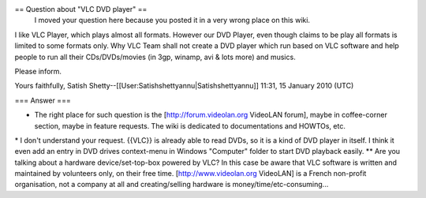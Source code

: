 == Question about "VLC DVD player" ==
   I moved your question here because you posted it in a very wrong
   place on this wiki.

I like VLC Player, which plays almost all formats. However our DVD
Player, even though claims to be play all formats is limited to some
formats only. Why VLC Team shall not create a DVD player which run based
on VLC software and help people to run all their CDs/DVDs/movies (in
3gp, winamp, avi & lots more) and musics.

Please inform.

Yours faithfully, Satish
Shetty--[[User:Satishshettyannu|Satishshettyannu]] 11:31, 15 January
2010 (UTC)

=== Answer ===

-  The right place for such question is the [http://forum.videolan.org
   VideoLAN forum], maybe in coffee-corner section, maybe in feature
   requests. The wiki is dedicated to documentations and HOWTOs, etc.

\* I don't understand your request. {{VLC}} is already able to read
DVDs, so it is a kind of DVD player in itself. I think it even add an
entry in DVD drives context-menu in Windows "Computer" folder to start
DVD playback easily. \*\* Are you talking about a hardware
device/set-top-box powered by VLC? In this case be aware that VLC
software is written and maintained by volunteers only, on their free
time. [http://www.videolan.org VideoLAN] is a French non-profit
organisation, not a company at all and creating/selling hardware is
money/time/etc-consuming...
